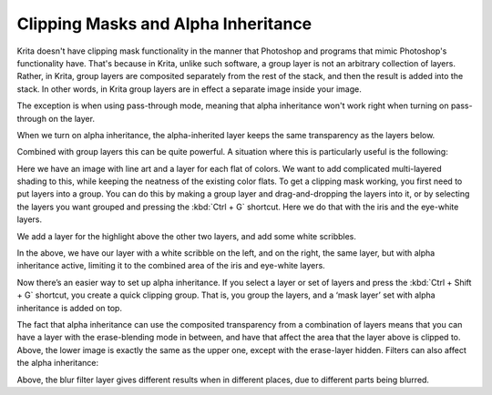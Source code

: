 .. meta::
   :description lang=en:
        An introduction for using clipping masks in Krita.

.. metadata-placeholder
   :authors: - Wolthera van Hövell tot Westerflier <griffinvalley@gmail.com>
             - Vancemoss
   :license: GNU free documentation license 1.3 or later.

.. index:: Alpha Inheritance, Clipping Masks
.. _clipping_masks_and_alpha_inheritance:

====================================
Clipping Masks and Alpha Inheritance
====================================

Krita doesn't have clipping mask functionality in the manner that Photoshop and programs that mimic Photoshop's functionality have. That's because in Krita, unlike such software, a group layer is not an arbitrary collection of layers.
Rather, in Krita, group layers are composited separately from the rest of the stack, and then the result is added into the stack. In other words, in Krita group layers are in effect a separate image inside your image.

.. image:: /images/clipping-masks/Composition_animation.gif
   :alt: Animation showing that groups are composed before the rest of composition takes place.
   :width: 800

The exception is when using pass-through mode, meaning that alpha inheritance won't work right when turning on pass-through on the layer.

.. image:: /images/layers/Layer-composite.png
   :alt: An image showing the way layers composite in Krita
   :width: 800

When we turn on alpha inheritance, the alpha-inherited layer keeps the same transparency as the layers below.

.. image:: /images/layers/Krita-tutorial2-I.1-2.png
   :alt: An image showing how the alpha inheritance works and affects layers.
   :width: 800

Combined with group layers this can be quite powerful. A situation where this is particularly useful is the following:

.. image:: /images/clipping-masks/Tut_Clipping_1.png
   :alt: an image with line art and a layer for each flat of color
   :width: 800

Here we have an image with line art and a layer for each flat of colors. We want to add complicated multi-layered shading to this, while keeping the neatness of the existing color flats.
To get a clipping mask working, you first need to put layers into a group. You can do this by making a group layer and drag-and-dropping the layers into it, or by selecting the layers you want grouped and pressing the :kbd:`Ctrl + G` shortcut. Here we do that with the iris and the eye-white layers.


.. image:: /images/clipping-masks/Tut_Clipping_2.png
   :alt: An image showing how the alpha inheritance works and affects layers.
   :width: 800

We add a layer for the highlight above the other two layers, and add some white scribbles.

.. image:: /images/clipping-masks/Tut_Clipping_3.png
    :alt: clipping mask step 3
    :width: 800

.. image:: /images/clipping-masks/Tut_Clipping_4.png
    :alt: clipping mask step 4
    :width: 800

In the above, we have our layer with a white scribble on the left, and on the right, the same layer, but with alpha inheritance active, limiting it to the combined area of the iris and eye-white layers.

.. image:: /images/clipping-masks/Tut_Clipping_5.png
    :alt: clipping mask step 5
    :width: 800

Now there’s an easier way to set up alpha inheritance. If you select a layer or set of layers and press the :kbd:`Ctrl + Shift + G` shortcut, you create a quick clipping group. That is, you group the layers, and a ‘mask layer’ set with alpha inheritance is added on top.

.. image:: /images/clipping-masks/Tut_Clipping_6.png
    :alt: clipping mask step 6
    :width: 800

.. image:: /images/clipping-masks/Tut_Clipping_7.png
    :alt: clipping mask step 7
    :width: 800

The fact that alpha inheritance can use the composited transparency from a combination of layers means that you can have a layer with the erase-blending mode in between, and have that affect the area that the layer above is clipped to.
Above, the lower image is exactly the same as the upper one, except with the erase-layer hidden. Filters can also affect the alpha inheritance:

.. image:: /images/clipping-masks/Tut_clip_blur.gif
    :alt: filter layers and alpha inheritance
    :width: 800

Above, the blur filter layer gives different results when in different places, due to different parts being blurred.
